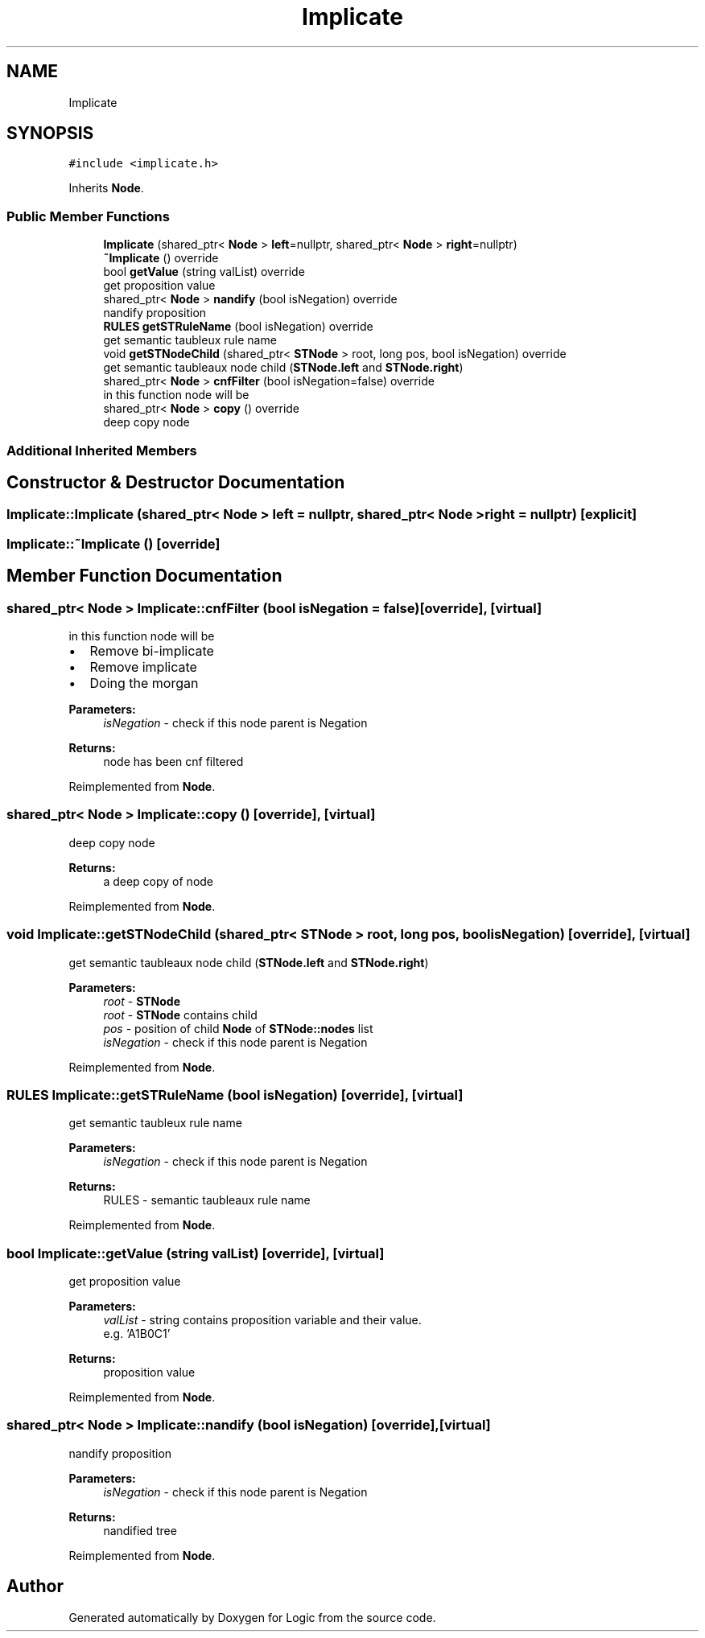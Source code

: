 .TH "Implicate" 3 "Sun Nov 24 2019" "Version 1.0" "Logic" \" -*- nroff -*-
.ad l
.nh
.SH NAME
Implicate
.SH SYNOPSIS
.br
.PP
.PP
\fC#include <implicate\&.h>\fP
.PP
Inherits \fBNode\fP\&.
.SS "Public Member Functions"

.in +1c
.ti -1c
.RI "\fBImplicate\fP (shared_ptr< \fBNode\fP > \fBleft\fP=nullptr, shared_ptr< \fBNode\fP > \fBright\fP=nullptr)"
.br
.ti -1c
.RI "\fB~Implicate\fP () override"
.br
.ti -1c
.RI "bool \fBgetValue\fP (string valList) override"
.br
.RI "get proposition value "
.ti -1c
.RI "shared_ptr< \fBNode\fP > \fBnandify\fP (bool isNegation) override"
.br
.RI "nandify proposition "
.ti -1c
.RI "\fBRULES\fP \fBgetSTRuleName\fP (bool isNegation) override"
.br
.RI "get semantic taubleux rule name "
.ti -1c
.RI "void \fBgetSTNodeChild\fP (shared_ptr< \fBSTNode\fP > root, long pos, bool isNegation) override"
.br
.RI "get semantic taubleaux node child (\fBSTNode\&.left\fP and \fBSTNode\&.right\fP) "
.ti -1c
.RI "shared_ptr< \fBNode\fP > \fBcnfFilter\fP (bool isNegation=false) override"
.br
.RI "in this function node will be "
.ti -1c
.RI "shared_ptr< \fBNode\fP > \fBcopy\fP () override"
.br
.RI "deep copy node "
.in -1c
.SS "Additional Inherited Members"
.SH "Constructor & Destructor Documentation"
.PP 
.SS "Implicate::Implicate (shared_ptr< \fBNode\fP > left = \fCnullptr\fP, shared_ptr< \fBNode\fP > right = \fCnullptr\fP)\fC [explicit]\fP"

.SS "Implicate::~Implicate ()\fC [override]\fP"

.SH "Member Function Documentation"
.PP 
.SS "shared_ptr< \fBNode\fP > Implicate::cnfFilter (bool isNegation = \fCfalse\fP)\fC [override]\fP, \fC [virtual]\fP"

.PP
in this function node will be 
.IP "\(bu" 2
Remove bi-implicate
.IP "\(bu" 2
Remove implicate
.IP "\(bu" 2
Doing the morgan 
.PP
\fBParameters:\fP
.RS 4
\fIisNegation\fP - check if this node parent is Negation 
.RE
.PP
\fBReturns:\fP
.RS 4
node has been cnf filtered 
.RE
.PP

.PP

.PP
Reimplemented from \fBNode\fP\&.
.SS "shared_ptr< \fBNode\fP > Implicate::copy ()\fC [override]\fP, \fC [virtual]\fP"

.PP
deep copy node 
.PP
\fBReturns:\fP
.RS 4
a deep copy of node 
.RE
.PP

.PP
Reimplemented from \fBNode\fP\&.
.SS "void Implicate::getSTNodeChild (shared_ptr< \fBSTNode\fP > root, long pos, bool isNegation)\fC [override]\fP, \fC [virtual]\fP"

.PP
get semantic taubleaux node child (\fBSTNode\&.left\fP and \fBSTNode\&.right\fP) 
.PP
\fBParameters:\fP
.RS 4
\fIroot\fP - \fBSTNode\fP 
.br
\fIroot\fP - \fBSTNode\fP contains child 
.br
\fIpos\fP - position of child \fBNode\fP of \fBSTNode::nodes\fP list 
.br
\fIisNegation\fP - check if this node parent is Negation 
.RE
.PP

.PP
Reimplemented from \fBNode\fP\&.
.SS "\fBRULES\fP Implicate::getSTRuleName (bool isNegation)\fC [override]\fP, \fC [virtual]\fP"

.PP
get semantic taubleux rule name 
.PP
\fBParameters:\fP
.RS 4
\fIisNegation\fP - check if this node parent is Negation 
.RE
.PP
\fBReturns:\fP
.RS 4
RULES - semantic taubleaux rule name 
.RE
.PP

.PP
Reimplemented from \fBNode\fP\&.
.SS "bool Implicate::getValue (string valList)\fC [override]\fP, \fC [virtual]\fP"

.PP
get proposition value 
.PP
\fBParameters:\fP
.RS 4
\fIvalList\fP - string contains proposition variable and their value\&. 
.br
 e\&.g\&. 'A1B0C1' 
.RE
.PP
\fBReturns:\fP
.RS 4
proposition value 
.RE
.PP

.PP
Reimplemented from \fBNode\fP\&.
.SS "shared_ptr< \fBNode\fP > Implicate::nandify (bool isNegation)\fC [override]\fP, \fC [virtual]\fP"

.PP
nandify proposition 
.PP
\fBParameters:\fP
.RS 4
\fIisNegation\fP - check if this node parent is Negation 
.RE
.PP
\fBReturns:\fP
.RS 4
nandified tree 
.RE
.PP

.PP
Reimplemented from \fBNode\fP\&.

.SH "Author"
.PP 
Generated automatically by Doxygen for Logic from the source code\&.
